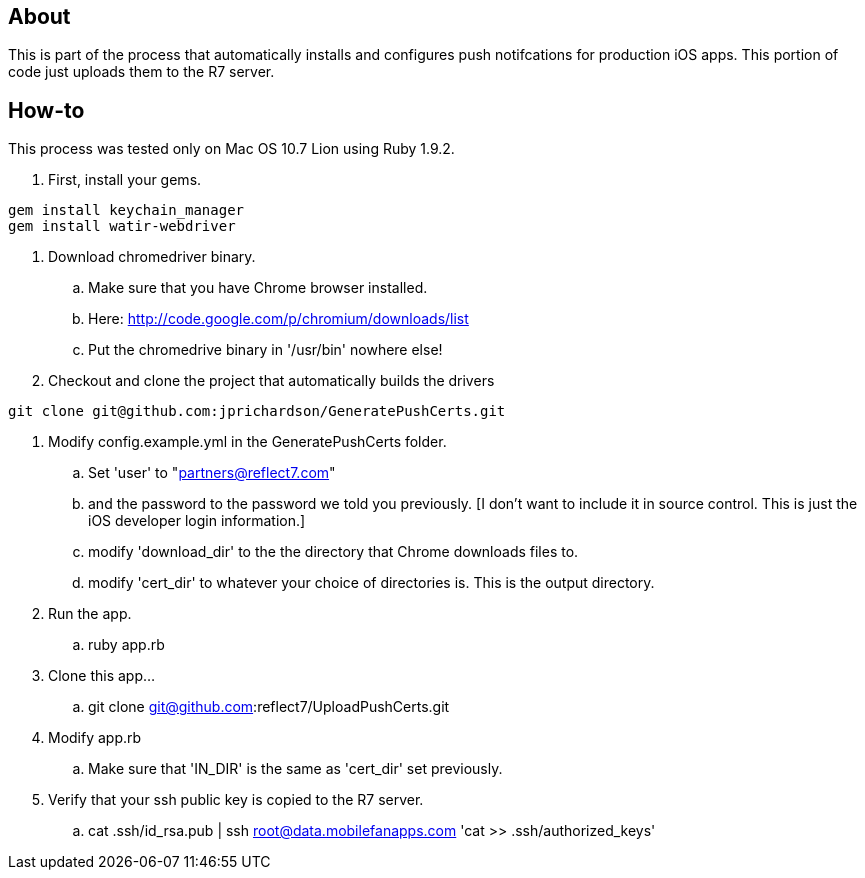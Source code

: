 About
-----

This is part of the process that automatically installs and configures push notifcations 
for production iOS apps. This portion of code just uploads them to the R7 server.

How-to
------

This process was tested only on Mac OS 10.7 Lion using Ruby 1.9.2.

. First, install your gems.
----
gem install keychain_manager
gem install watir-webdriver
----
. Download chromedriver binary.
.. Make sure that you have Chrome browser installed.
.. Here: http://code.google.com/p/chromium/downloads/list
.. Put the chromedrive binary in '/usr/bin' nowhere else!
. Checkout and clone the project that automatically builds the drivers
----
git clone git@github.com:jprichardson/GeneratePushCerts.git
----
. Modify config.example.yml in the GeneratePushCerts folder.
.. Set 'user' to "partners@reflect7.com"
.. and the password to the password we told you previously. [I don't want to include it 
   in source control. This is just the iOS developer login information.]
.. modify 'download_dir' to the the directory that Chrome downloads files to.
.. modify 'cert_dir' to whatever your choice of directories is. This is the output directory.
. Run the app.
.. ruby app.rb
. Clone this app... 
.. git clone git@github.com:reflect7/UploadPushCerts.git
. Modify app.rb
.. Make sure that 'IN_DIR' is the same as 'cert_dir' set previously. 
. Verify that your ssh public key is copied to the R7 server.
.. cat .ssh/id_rsa.pub | ssh root@data.mobilefanapps.com 'cat >> .ssh/authorized_keys'


